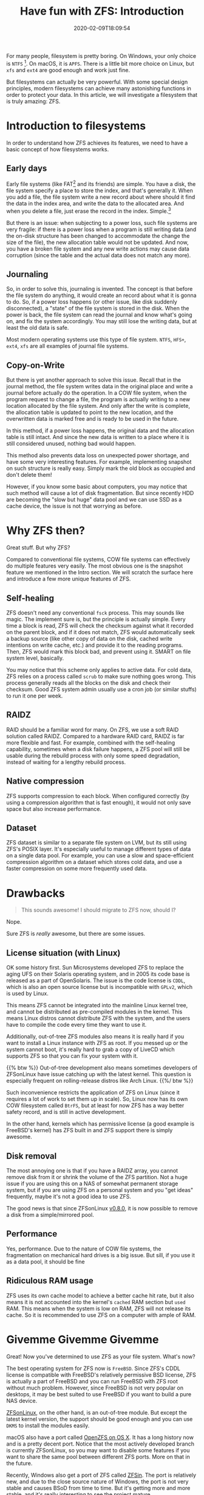 #+TITLE: Have fun with ZFS: Introduction
#+DATE: 2020-02-09T18:09:54
#+DESCRIPTION: File system can be fun!
#+TAGS[]: linux filesystem
#+LICENSE: cc-sa
#+TOC: true

For many people, filesystem is pretty boring. On Windows, your only choice is =NTFS= [fn:ntfs]. On macOS, it is =APFS=. There is a little bit more choice on Linux, but =xfs= and =ext4= are good enough and work just fine.

[fn:ntfs] Well we also have =ReFS= on Windows, which is also a CoW filesystem. But it only provides few new features, and Microsoft doesn't seem to provide much support to it, So let's just ignore it for now. 


But filesystems can actually be very powerful. With some special design principles, modern filesystems can achieve many astonishing functions in order to protect your data. In this article, we will investigate a filesystem that is truly amazing: ZFS.

* Introduction to filesystems
In order to understand how ZFS achieves its features, we need to have a basic concept of how filesystems works.

** Early days
Early file systems (like FAT[fn:FAT] and its friends) are simple. You have a disk, the file system specify a place to store the index, and that's generally it. When you add a file, the file system write a new record about where should it find the data in the index area, and write the data to the allocated area. And when you delete a file, just erase the record in the index. Simple.[fn:Simple]

[fn:FAT] FAT file system got its name from =File Association Table=, not because it can use "fat" drives. (Well I thought it was for a period of time...)

[fn:Simple] I'm keeping it really simple here, there are much more things going on under the hood, but let's just don't worry about it.


But there is an issue: when subjecting to a power loss, such file systems are very fragile: if there is a power loss when a program is still writing data (and the on-disk structure has been changed to accommodate the change the size of the file), the new allocation table would not be updated. And now, you have a broken file system and any new write actions may cause data corruption (since the table and the actual data does not match any more).

** Journaling
So, in order to solve this, journaling is invented. The concept is that before the file system do anything, it would create an record about what it is gonna to do. So, if a power loss happens (or other issue, like disk suddenly disconnected), a "state" of the file system is stored in the disk. When the power is back, the file system can read the journal and know what's going on, and fix the system accordingly. You may still lose the writing data, but at least the old data is safe.

Most modern operating systems use this type of file system. =NTFS=, =HFS+=, =ext4=, =xfs= are all examples of journal file systems.
** Copy-on-Write
But there is yet another approach to solve this issue. Recall that in the journal method, the file system writes data in the original place and write a journal before actually do the operation. In a COW file system, when the program request to change a file, the program is actually writing to a new location allocated by the file system. And only after the write is complete, the allocation table is updated to point to the new location, and the overwritten data is marked free and is ready to be used in the future.

In this method, if a power loss happens, the original data and the allocation table is still intact. And since the new data is written to a place where it is still considered unused, nothing bad would happen.

This method also prevents data loss on unexpected power shortage, and have some very interesting features. For example, implementing snapshot on such structure is really easy. Simply mark the old block as occupied and don't delete them!

However, if you know some basic about computers, you may notice that such method will cause a lot of disk fragmentation. But since recently HDD are becoming the "slow but huge" data pool and we can use SSD as a cache device, the issue is not that worrying as before.

* Why ZFS then?
Great stuff. But why ZFS?

Compared to conventional file systems, COW file systems can effectively do multiple features very easily. The most obvious one is the snapshot feature we mentioned in the Intro section. We will scratch the surface here and introduce a few more unique features of ZFS.

** Self-healing
ZFS doesn't need any conventional =fsck= process. This may sounds like magic. The implement sure is, but the principle is actually simple. Every time a block is read, ZFS will check the checksum against what it recorded on the parent block, and if it does not match, ZFS would automatically seek a backup source (like other copy of data on the disk, cached write intentions on write cache, etc.) and provide it to the reading programs. Then, ZFS would mark this block bad, and prevent using it. SMART on file system level, basically.

You may notice that this scheme only applies to active data. For cold data, ZFS relies on a process called =scrub= to make sure nothing goes wrong. This process generally reads all the blocks on the disk and check their checksum. Good ZFS system admin usually use a cron job (or similar stuffs) to run it one per week.

** RAIDZ
RAID should be a familiar word for many. On ZFS, we use a soft RAID solution called RAIDZ. Compared to a hardware RAID card, RAIDZ is far more flexible and fast. For example, combined with the self-healing capability, sometimes when a disk failure happens, a ZFS pool will still be usable during the rebuild process with only some speed degradation, instead of waiting for a lengthy rebuild process.

** Native compression
ZFS supports compression to each block. When configured correctly (by using a compression algorithm that is fast enough), it would not only save space but also increase performance.

** Dataset
ZFS dataset is similar to a separate file system on LVM, but its still using ZFS's POSIX layer. It's especially useful to manage different types of data on a single data pool. For example, you can use a slow and space-efficient compression algorithm on a dataset which stores cold data, and use a faster compression on some more frequently used data.

* Drawbacks
#+BEGIN_QUOTE
This sounds awesome! I should migrate to ZFS now, should I?
#+END_QUOTE

Nope.

Sure ZFS is /really/ awesome, but there are some issues.

** License situation (with Linux)
OK some history first. Sun Microsystems developed ZFS to replace the aging UFS on their Solaris operating system, and in 2005 its code base is released as a part of OpenSolaris. The issue is the code license is =CDDL=, which is also an open source license but is incompatible with =GPLv2=, which is used by Linux.

This means ZFS cannot be integrated into the mainline Linux kernel tree, and cannot be distributed as pre-compiled modules in the kernel. This means Linux distros cannot distribute ZFS with the system, and the users have to compile the code every time they want to use it.

Additionally, out-of-tree ZFS modules also means it is really hard if you want to install a Linux instance with ZFS as root. If you messed up or the system cannot boot, it's really hard to grab a copy of LiveCD which supports ZFS so that you can fix your system with it.

{{% btw %}}
Out-of-tree development also means sometimes developers of ZFSonLinux have issue catching up with the latest kernel. This question is especially frequent on rolling-release distros like Arch Linux.
{{%/ btw %}}

Such inconvenience restricts the application of ZFS on Linux (since it requires a lot of work to set them up in scale).
So, Linux now has its own COW filesystem called =BtrFS=, but at least for now ZFS has a way better safety record, and is still in active development.

In the other hand, kernels which has permissive license (a good example is FreeBSD's kernel) has ZFS built in and ZFS support there is simply awesome.

** Disk removal
The most annoying one is that if you have a RAIDZ array, you cannot remove disk from it or shrink the volume of the ZFS partition. Not a huge issue if you are using this on a NAS of somewhat permanent storage system, but if you are using ZFS on a personal system and you "get ideas" frequently, maybe it's not a good idea to use ZFS.

The good news is that since ZFSonLinux [[https://github.com/zfsonlinux/zfs/releases/tag/zfs-0.8.0][v0.8.0]], it is now possible to remove a disk from a simple/mirrored pool.

** Performance
Yes, performance. Due to the nature of COW file systems, the fragmentation on mechanical hard drives is a big issue. But sill, if you use it as a data pool, it should be fine

** Ridiculous RAM usage
ZFS uses its own cache model to achieve a better cache hit rate, but it also means it is not accounted into the kernel's =cached= RAM section but =used= RAM. This means when the system is low on RAM, ZFS will not release its cache. So it is recommended to use ZFS on a computer with ample of RAM.

* Givemme Givemme Givemme
Great! Now you've determined to use ZFS as your file system. What's now?

The best operating system for ZFS now is =FreeBSD=. Since ZFS's CDDL license is compatible with FreeBSD's relatively permissive BSD license, ZFS is actually a part of FreeBSD and you can run FreeBSD with ZFS root without much problem. However, since FreeBSD is not very popular on desktops, it may be best suited to use FreeBSD if you want to build a pure NAS device.

[[https://zfsonlinux.org/][ZFSonLinux]], on the other hand, is an out-of-tree module. But except the latest kernel version, the support should be good enough and you can use =DKMS= to install the modules easily.

macOS also have a port called [[https://openzfsonosx.org/][OpenZFS on OS X]]. It has a long history now and is a pretty decent port. Notice that the most actively developed branch is currently ZFSonLinux, so you may want to disable some features if you want to share the same pool between different ZFS ports. More on that in the future.

Recently, Windows also get a port of ZFS called [[https://github.com/openzfsonwindows/ZFSin][ZFSin]]. The port is relatively new, and due to the close source nature of Windows, the port is not very stable and causes BSoD from time to time. But it's getting more and more stable. and it's really interesting to see the project mature.

* Further readings
File system is a complicated topic, and ZFS is probably the most complex file system ever created. (Along with its interesting history)

Here is some awesome readings and videos about ZFS and file systems in general, enjoy!

+ [[https://www.youtube.com/channel/UC0IK6Y4Go2KtRueHDiQcxow][OpenZFS on YouTube]]
+ [[https://www.freebsd.org/doc/handbook/zfs.html][ZFS in FreeBSD handbook]]
+ [[http://open-zfs.org/wiki/OpenZFS_Developer_Summit][OpenZFS Developer Summit]], if you are interested in some recent development of ZFS.
+ [[http://www.osdevcon.org/2009/slides/zfs_internals_uli_graef.pdf][ZFS Internal Structure]], nerdy stuff.
+ [[https://jrs-s.net/2015/02/03/will-zfs-and-non-ecc-ram-kill-your-data/][Will ZFS and non-ECC RAM kill your data?]], some ideas about the controversial ECC RAM topic.

* Salutations!
Thanks to everyone who [[http://open-zfs.org/wiki/Contributors][created ZFS]]!
